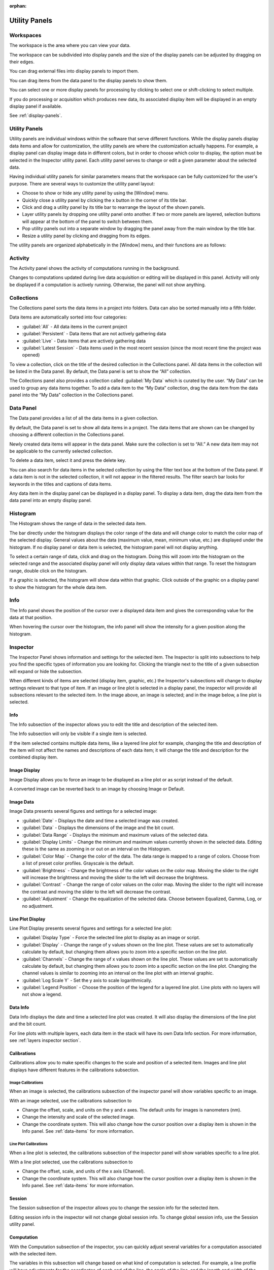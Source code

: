 :orphan:

.. _user-interface:

**************
Utility Panels
**************

.. _Workspaces:
.. This section will be covered by the overview section so this will remain here temporarily until that section is finished.

Workspaces
==========
The workspace is the area where you can view your data.

The workspace can be subdivided into display panels and the size of the display panels can be adjusted by dragging on their edges.

You can drag external files into display panels to import them.

You can drag items from the data panel to the display panels to show them.

You can select one or more display panels for processing by clicking to select one or shift-clicking to select multiple.

If you do processing or acquisition which produces new data, its associated display item will be displayed in an empty display panel if available.

See :ref:`display-panels`.

Utility Panels
==============

Utility panels are individual windows within the software that serve different functions. While the display panels display data items and allow for customization, the utility panels are where the customization actually happens. For example, a display panel can display image data in different colors, but in order to choose which color to display, the option must be selected in the Inspector utility panel. Each utility panel serves to change or edit a given parameter about the selected data.

Having individual utility panels for similar parameters means that the workspace can be fully customized for the user's purpose. There are several ways to customize the utility panel layout:

* Choose to show or hide any utility panel by using the [Window] menu.

* Quickly close a utility panel by clicking the x button in the corner of its title bar.

* Click and drag a utility panel by its title bar to rearrange the layout of the shown panels.

* Layer utility panels by dropping one utility panel onto another. If two or more panels are layered, selection buttons will appear at the bottom of the panel to switch between them.

* Pop utility panels out into a separate window by dragging the panel away from the main window by the title bar.

* Resize a utility panel by clicking and dragging from its edges.

.. image:: graphics/customize_utility_panels.png
    :width: 396
    :alt: Customizing Utility Panels

The utility panels are organized alphabetically in the [Window] menu, and their functions are as follows:

.. _Activity Panel:

Activity
========
The Activity panel shows the activity of computations running in the background.

.. image:: graphics/activity_panel.png
    :width: 321
    :alt: Activity Panel

Changes to computations updated during live data acquisition or editing will be displayed in this panel. Activity will only be displayed if a computation is actively running. Otherwise, the panel will not show anything.

.. _Collections Panel:

Collections
===========
The Collections panel sorts the data items in a project into folders. Data can also be sorted manually into a fifth folder.

.. image:: graphics/collections_panel.png
    :width: 333
    :alt: Collections Panel

Data items are automatically sorted into four categories:

* :guilabel:`All` - All data items in the current project

* :guilabel:`Persistent` - Data items that are not actively gathering data

* :guilabel:`Live` - Data items that are actively gathering data

* :guilabel:`Latest Session` - Data items used in the most recent session (since the most recent time the project was opened)

To view a collection, click on the title of the desired collection in the Collections panel. All data items in the collection will be listed in the Data panel. By default, the Data panel is set to show the “All” collection.

The Collections panel also provides a collection called :guilabel:`My Data` which is curated by the user. “My Data” can be used to group any data items together. To add a data item to the “My Data” collection, drag the data item from the data panel into the “My Data” collection in the Collections panel.

.. _Data Panel:

Data Panel
==========
The Data panel provides a list of all the data items in a given collection. 

.. image:: graphics/data_panel.png
    :width: 333
    :alt: Data Panel

By default, the Data panel is set to show all data items in a project. The data items that are shown can be changed by choosing a different collection in the Collections panel.

Newly created data items will appear in the data panel. Make sure the collection is set to “All.” A new data item may not be applicable to the currently selected collection.

To delete a data item, select it and press the delete key.

You can also search for data items in the selected collection by using the filter text box at the bottom of the Data panel. If a data item is not in the selected collection, it will not appear in the filtered results. The filter search bar looks for keywords in the titles and captions of data items. 

Any data item in the display panel can be displayed in a display panel. To display a data item, drag the data item from the data panel into an empty display panel.

.. _Histogram Panel:

Histogram
=========
The Histogram shows the range of data in the selected data item.

.. image:: graphics/histogram_panel.png
    :width: 321
    :alt: Histogram Panel

The bar directly under the histogram displays the color range of the data and will change color to match the color map of the selected display. General values about the data (maximum value, mean, minimum value, etc.) are displayed under the histogram. If no display panel or data item is selected, the histogram panel will not display anything.

To select a certain range of data, click and drag on the histogram. Doing this will zoom into the histogram on the selected range and the associated display panel will only display data values within that range. To reset the histogram range, double click on the histogram.

If a graphic is selected, the histogram will show data within that graphic. Click outside of the graphic on a display panel to show the histogram for the whole data item.

.. _Info Panel:

Info
====
The Info panel shows the position of the cursor over a displayed data item and gives the corresponding value for the data at that position. 

.. image:: graphics/info_panel.png
    :width: 321
    :alt: Info Panel

When hovering the cursor over the histogram, the info panel will show the intensity for a given position along the histogram.

.. _Inspector Panel:

Inspector
=========
The Inspector Panel shows information and settings for the selected item. The Inspector is split into subsections to help you find the specific types of information you are looking for.
Clicking the triangle next to the title of a given subsection will expand or hide the subsection.

.. image:: graphics/inspector_image.png
    :width: 321
    :alt: Inspector Panel with Image Selected

When different kinds of items are selected (display item, graphic, etc.) the Inspector's subsections will change to display settings relevant to that type of item. If an image or line plot is selected in a display panel, the inspector will provide all subsections relevant to the selected item. In the image above, an image is selected; and in the image below, a line plot is selected.

.. image:: graphics/inspector_line_plot.png
    :width: 321
    :alt: Inspector Panel with Line Plot Selected

.. _Info Inspector Section:

Info
----
The Info subsection of the inspector allows you to edit the title and description of the selected item. 

.. image:: graphics/inspector_info_subsection.png
    :width: 321
    :alt: Inspector Info Subsection

The Info subsection will only be visible if a single item is selected. 

If the item selected contains multiple data items, like a layered line plot for example, changing the title and description of the item will not affect the names and descriptions of each data item; it will change the title and description for the combined display item.

.. _Image Display Inspector Section:

Image Display
-------------
Image Display allows you to force an image to be displayed as a line plot or as script instead of the default.

.. image:: graphics/inspector_image_display_subsection.png
    :width: 321
    :alt: Inspector Image Display Subsection

A converted image can be reverted back to an image by choosing Image or Default.

.. _Image Data Inspector Section:

Image Data
----------
Image Data presents several figures and settings for a selected image:

.. image:: graphics/inspector_image_data_subsection.png
    :width: 321
    :alt: Inspector Image Data Subsection

* :guilabel:`Date` - Displays the date and time a selected image was created.
  
* :guilabel:`Data` - Displays the dimensions of the image and the bit count.

* :guilabel:`Data Range` - Displays the minimum and maximum values of the selected data.
  
* :guilabel:`Display Limits` - Change the minimum and maximum values currently shown in the selected data. Editing these is the same as zooming in or out on an interval on the Histogram.
  
* :guilabel:`Color Map` - Change the color of the data. The data range is mapped to a range of colors. Choose from a list of preset color profiles. Grayscale is the default.
  
* :guilabel:`Brightness` - Change the brightness of the color values on the color map. Moving the slider to the right will increase the brightness and moving the slider to the left will decrease the brightness.
  
* :guilabel:`Contrast` - Change the range of color values on the color map. Moving the slider to the right will increase the contrast and moving the slider to the left will decrease the contrast.
  
* :guilabel:`Adjustment` - Change the equalization of the selected data. Choose between Equalized, Gamma, Log, or no adjustment.

.. _Line Plot Inspector Section:

Line Plot Display
-----------------
Line Plot Display presents several figures and settings for a selected line plot:

.. image:: graphics/inspector_line_plot_display_subsection.png
    :width: 321
    :alt: Inspector Line Plot Display Subsection

* :guilabel:`Display Type` - Force the selected line plot to display as an image or script.

* :guilabel:`Display` - Change the range of y values shown on the line plot. These values are set to automatically calculate by default, but changing them allows you to zoom into a specific section on the line plot.

* :guilabel:`Channels` - Change the range of x values shown on the line plot. These values are set to automatically calculate by default, but changing them allows you to zoom into a specific section on the line plot. Changing the channel values is similar to zooming into an interval on the line plot with an interval graphic.

* :guilabel:`Log Scale Y` - Set the y axis to scale logarithmically.

* :guilabel:`Legend Position` - Choose the position of the legend for a layered line plot. Line plots with no layers will not show a legend. 

.. _Data Info Inspector Section:

Data Info
---------
Data Info displays the date and time a selected line plot was created. It will also display the dimensions of the line plot and the bit count. 

.. image:: graphics/inspector_data_info_subsection.png
    :width: 321
    :alt: Inspector Data Info Subsection

For line plots with multiple layers, each data item in the stack will have its own Data Info section. For more information, see :ref:`layers inspector section`.

.. _Calibrations Inspector Section:

Calibrations
------------
Calibrations allow you to make specific changes to the scale and position of a selected item. Images and line plot displays have different features in the calibrations subsection.

Image Calibrations
++++++++++++++++++
When an image is selected, the calibrations subsection of the inspector panel will show variables specific to an image.

.. image:: graphics/inspector_calibrations_subsection_image.png
    :width: 321
    :alt: Inspector Calibrations Subsection with Image Selected

With an image selected, use the calibrations subsection to

* Change the offset, scale, and units on the y and x axes. The default units for images is nanometers (nm).

* Change the intensity and scale of the selected image.

* Change the coordinate system. This will also change how the cursor position over a display item is shown in the Info panel. See :ref:`data-items` for more information.

Line Plot Calibrations
++++++++++++++++++++++
When a line plot is selected, the calibrations subsection of the inspector panel will show variables specific to a line plot.

.. image:: graphics/inspector_calibrations_subsection_line_plot.png
    :width: 321
    :alt: Inspector Calibrations Subsection with Line Plot Selected

With a line plot selected, use the calibrations subsection to

* Change the offset, scale, and units of the x axis (Channel).

* Change the coordinate system. This will also change how the cursor position over a display item is shown in the Info panel. See :ref:`data-items` for more information.

.. _Session Inspector Section:

Session
-------
The Session subsection of the inspector allows you to change the session info for the selected item. 

.. image:: graphics/inspector_session_subsection.png
    :width: 321
    :alt: Inspector Session Subsection

Editing session info in the inspector will not change global session info. To change global session info, use the Session utility panel.

.. _Computation Inspector Section:

Computation
-----------
With the Computation subsection of the inspector, you can quickly adjust several variables for a computation associated with the selected item.

.. image:: graphics/inspector_computation_subsection.png
    :width: 321
    :alt: Inspector Computation Subsection  

The variables in this subsection will change based on what kind of computation is selected. For example, a line profile will have adjustments for the coordinates of each end of the line, the angle of the line, and the length and width of the line; whereas a processing filter like a gaussian blur may only have a single slider to adjust the sigma (or blur) value. If the selected item has no associated computations, the Computation subsection will say “None.”

The Computation subsection can also be accessed in a separate pop-up window by hitting [ctrl + E] (or [cmd + E] on macOS). 

.. image:: graphics/computation_window.png
    :width: 321
    :alt: Computation Editor Window

.. _Layers Inspector Section:

Line Plot Display Layers
------------------------
With this subsection, you can manage all aspects of the layers in a layered line plot. 

.. image:: graphics/inspector_line_plot_display_layers_subsection.png
    :width: 321
    :alt: Inspector Line Plot Display Layers Subsection

With the layered line plot selected, you can

* Change the order of layers using the up and down arrow buttons under the layer number.

* Add or remove layers with the plus and minus buttons to the right of the arrow buttons.
  
* Associate layers with data items in the stack using the text box labeled :guilabel:`Data Index`. Type the number of the data item as it appears in the stack. The first data item will be called “Data #0,” the second will be called “Data #1,” and so on. Type 0 or 1 into the text box to associate the layer with Data #0 or Data #1 respectively.

* Choose which row of a data item to show. If a data item has multiple rows, use the “Row” text box to choose which one is shown. Like data items, the row numbering will start at 0 and count up.

* Change the fill color and stroke color using the color or text boxes under each layer's section.

 * Input colors with text like rgb(100, 50, 200), #55AAFF, or a web-defined color like “Blue”
  
 * Choose colors with the color selection panel by clicking on the color box next to “Fill Color” or “Stroke Color.”

 * Input transparent colors with text like rgb(100, 50, 200, .5) or #55AAFF80.

 * Change the transparency of a color using the opacity sliders at the bottom of the color selection panel.

 * Choose no color by deleting any text from the text box next to “Fill Color” or “Stroke Color.” The text box will show a gray “None.”

* Change the stroke width by typing a number into the “Stroke Width” text box. This will create an outline of the stroke color around the associated layer.

.. _Graphics Inspector Section:

Graphics
--------
The Graphics subsection shows options for selected graphics, or for graphics associated with the selected data item. If multiple graphics are selected, the inspector will only list options for graphics that are selected.

.. image:: graphics/inspector_graphics_subsection.png
    :width: 321
    :alt: Inspector Graphics Subsection

Each graphic will have different variables that can be changed in this subsection. Most of the variables can either be manipulated by text in the inspector panel or by moving points around in the display panel. The inputs and outputs for the variables will be based off of the coordinate system selected in the calibration drop-down. See :ref:`data-items` (Calibrations) for information on different types of coordinate systems. 

Each graphic will have some or all of the following variables:

* :guilabel:`Name` - The name of the selected graphic. To show no name on a graphic, remove all text from the name text box. The box will show a gray “None.”

* :guilabel:`X`, :guilabel:`Y` - The center coordinate of a graphic in nanometers (nm), pixels, or a decimal fraction depending on the coordinate system selected.

* :guilabel:`X0`, :guilabel:`Y0`, and/or :guilabel:`X1`, :guilabel:`Y1` - The coordinates of anchor points or vertices of a graphic in nanometers (nm), pixels, or a decimal fraction depending on the coordinate system selected.

* :guilabel:`W`, :guilabel:`H` - The width and height of a graphic in nanometers (nm), pixels, or a decimal fraction depending on the coordinate system selected.

* :guilabel:`L` - The length of a graphic in nanometers (nm), pixels, or a decimal fraction depending on the coordinate system selected.

* :guilabel:`A` - The angle of a graphic in degrees. Angle inputs over 180 degrees will be automatically reformatted into the equivalent negative angle. For example, an input of 225 degrees in the text box will be reformatted as -135 degrees.

* :guilabel:`Rotation` - The rotation of a graphic in degrees around its center point.

* :guilabel:`Start/End` - The end points of a graphic on a line plot in nanometers (nm), pixels, or a decimal fraction depending on the coordinate system selected.

* :guilabel:`Radius 1` - The outer radius of a ring mask in nanometers (nm), pixels, or a decimal fraction depending on the coordinate system selected.

* :guilabel:`Rdius 2` The inner radius of a ring mask in nanometers (nm), pixels, or a decimal fraction depending on the coordinate system selected.

* :guilabel:`Mode` - The type of ring mask. See :ref:`graphics` for more information on ring masks.

* :guilabel:`Start Angle` - The top left inside angle of a wedge mask in degrees.

* :guilabel:`End Angle` - The inside opposite angle of a wedge mask in degrees.

* :guilabel:`Display` - The type of coordinate system used to label the coordinates on the image or line plot. See :ref:`data-items` for information on different types of coordinate systems.

.. _Metadata Panel:

Metadata
========
The Metadata utility panel shows any metadata associated with the selected data item. The session info will be added as metadata to any live data acquired during a given session.

.. _Output Panel:

Output
======
The Output panel displays output text at the bottom of the window while running Nion Swift. This is useful for debugging the application.

.. _Sessions Panel:

Session
=======
The Session panel allows you to edit the session info for the whole project rather than for a single data item. 

.. image:: graphics/session_panel.png
    :width: 321
    :alt: Session Panel

The session info will be added as metadata to any live data acquired during a given session. A new session starts and global session info resets every time the Nion Swift is closed.

.. _Task Panel:

Task Panel
==========
The Task panel allows you to see the output from tasks such as microscope tuning. The output is often arranged into a table of data.

.. _Tool Panel:

Toolbar
=======
The Toolbar provides quick access to several options for the workspace. You can select items, move images, add graphics, create masks, choose image scale options, and edit the layout and content of display panels.

.. image:: graphics/toolbar_infographic.png
    :width: 310
    :alt: Toolbar Button Functions

.. _Recorder Dialog:

Recorder
========
.. records a data item, useful during live acquisition or adjustments
.. interval, number of frames
.. what does it produce?

The Recorder dialog allows you to record data at regular intervals from the display item selected when you open the recorder.

To record acquisition, click on the live acquisition display panel. Then open the Recorder dialog. Enter the desired interval (in milliseconds) and the number of items to record. Then click Record. The resulting data item will be a sequence of data sampled from the live data at regular intervals.

.. _Notifications Panel:

Notifications
=============
.. displays notifications, must be dismissed, global

The Notification dialog allows you to see notifications about errors and other important information that occurs while running the software.

The dialog will open automatically in the last location if a notification occurs. You must dismiss the notification and close the dialog.
